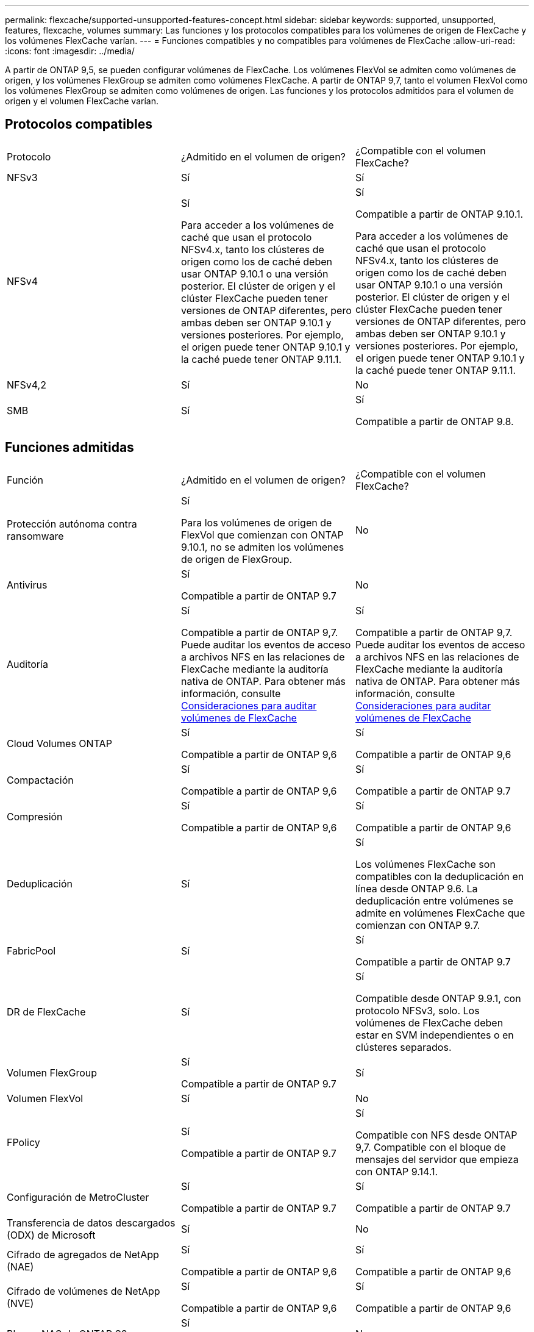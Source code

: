 ---
permalink: flexcache/supported-unsupported-features-concept.html 
sidebar: sidebar 
keywords: supported, unsupported, features, flexcache, volumes 
summary: Las funciones y los protocolos compatibles para los volúmenes de origen de FlexCache y los volúmenes FlexCache varían. 
---
= Funciones compatibles y no compatibles para volúmenes de FlexCache
:allow-uri-read: 
:icons: font
:imagesdir: ../media/


[role="lead"]
A partir de ONTAP 9,5, se pueden configurar volúmenes de FlexCache.  Los volúmenes FlexVol se admiten como volúmenes de origen, y los volúmenes FlexGroup se admiten como volúmenes FlexCache.  A partir de ONTAP 9,7, tanto el volumen FlexVol como los volúmenes FlexGroup se admiten como volúmenes de origen.  Las funciones y los protocolos admitidos para el volumen de origen y el volumen FlexCache varían.



== Protocolos compatibles

|===


| Protocolo | ¿Admitido en el volumen de origen? | ¿Compatible con el volumen FlexCache? 


 a| 
NFSv3
 a| 
Sí
 a| 
Sí



 a| 
NFSv4
 a| 
Sí

Para acceder a los volúmenes de caché que usan el protocolo NFSv4.x, tanto los clústeres de origen como los de caché deben usar ONTAP 9.10.1 o una versión posterior. El clúster de origen y el clúster FlexCache pueden tener versiones de ONTAP diferentes, pero ambas deben ser ONTAP 9.10.1 y versiones posteriores. Por ejemplo, el origen puede tener ONTAP 9.10.1 y la caché puede tener ONTAP 9.11.1.
 a| 
Sí

Compatible a partir de ONTAP 9.10.1.

Para acceder a los volúmenes de caché que usan el protocolo NFSv4.x, tanto los clústeres de origen como los de caché deben usar ONTAP 9.10.1 o una versión posterior. El clúster de origen y el clúster FlexCache pueden tener versiones de ONTAP diferentes, pero ambas deben ser ONTAP 9.10.1 y versiones posteriores. Por ejemplo, el origen puede tener ONTAP 9.10.1 y la caché puede tener ONTAP 9.11.1.



 a| 
NFSv4,2
 a| 
Sí
 a| 
No



 a| 
SMB
 a| 
Sí
 a| 
Sí

Compatible a partir de ONTAP 9.8.

|===


== Funciones admitidas

|===


| Función | ¿Admitido en el volumen de origen? | ¿Compatible con el volumen FlexCache? 


 a| 
Protección autónoma contra ransomware
 a| 
Sí

Para los volúmenes de origen de FlexVol que comienzan con ONTAP 9.10.1, no se admiten los volúmenes de origen de FlexGroup.
 a| 
No



 a| 
Antivirus
 a| 
Sí

Compatible a partir de ONTAP 9.7
 a| 
No



 a| 
Auditoría
 a| 
Sí

Compatible a partir de ONTAP 9,7.
Puede auditar los eventos de acceso a archivos NFS en las relaciones de FlexCache mediante la auditoría nativa de ONTAP.
Para obtener más información, consulte xref:audit-flexcache-volumes-concept.adoc[Consideraciones para auditar volúmenes de FlexCache]
 a| 
Sí

Compatible a partir de ONTAP 9,7.
Puede auditar los eventos de acceso a archivos NFS en las relaciones de FlexCache mediante la auditoría nativa de ONTAP.
Para obtener más información, consulte xref:audit-flexcache-volumes-concept.adoc[Consideraciones para auditar volúmenes de FlexCache]



 a| 
Cloud Volumes ONTAP
 a| 
Sí

Compatible a partir de ONTAP 9,6
 a| 
Sí

Compatible a partir de ONTAP 9,6



 a| 
Compactación
 a| 
Sí

Compatible a partir de ONTAP 9,6
 a| 
Sí

Compatible a partir de ONTAP 9.7



 a| 
Compresión
 a| 
Sí

Compatible a partir de ONTAP 9,6
 a| 
Sí

Compatible a partir de ONTAP 9,6



 a| 
Deduplicación
 a| 
Sí
 a| 
Sí

Los volúmenes FlexCache son compatibles con la deduplicación en línea desde ONTAP 9.6. La deduplicación entre volúmenes se admite en volúmenes FlexCache que comienzan con ONTAP 9.7.



 a| 
FabricPool
 a| 
Sí
 a| 
Sí

Compatible a partir de ONTAP 9.7



 a| 
DR de FlexCache
 a| 
Sí
 a| 
Sí

Compatible desde ONTAP 9.9.1, con protocolo NFSv3, solo. Los volúmenes de FlexCache deben estar en SVM independientes o en clústeres separados.



 a| 
Volumen FlexGroup
 a| 
Sí

Compatible a partir de ONTAP 9.7
 a| 
Sí



 a| 
Volumen FlexVol
 a| 
Sí
 a| 
No



 a| 
FPolicy
 a| 
Sí

Compatible a partir de ONTAP 9.7
 a| 
Sí

Compatible con NFS desde ONTAP 9,7.
Compatible con el bloque de mensajes del servidor que empieza con ONTAP 9.14.1.



 a| 
Configuración de MetroCluster
 a| 
Sí

Compatible a partir de ONTAP 9.7
 a| 
Sí

Compatible a partir de ONTAP 9.7



 a| 
Transferencia de datos descargados (ODX) de Microsoft
 a| 
Sí
 a| 
No



 a| 
Cifrado de agregados de NetApp (NAE)
 a| 
Sí

Compatible a partir de ONTAP 9,6
 a| 
Sí

Compatible a partir de ONTAP 9,6



 a| 
Cifrado de volúmenes de NetApp (NVE)
 a| 
Sí

Compatible a partir de ONTAP 9,6
 a| 
Sí

Compatible a partir de ONTAP 9,6



 a| 
Bloque NAS de ONTAP S3
 a| 
Sí

Compatible a partir de ONTAP 9.12.1
 a| 
No



 a| 
Calidad de servicio
 a| 
Sí
 a| 
Sí


NOTE: La calidad de servicio en el nivel de archivo no se admite para los volúmenes FlexCache.



 a| 
Qtrees
 a| 
Sí

A partir de ONTAP 9,6, se pueden crear y modificar qtrees. Los qtrees creados en el origen pueden accederse en la caché.
 a| 
No



 a| 
Cuotas
 a| 
Sí

A partir de ONTAP 9,6, la aplicación de cuotas de los volúmenes de origen FlexCache se admite para usuarios y grupos.
 a| 
No

En el modo de escritura FlexCache (el modo predeterminado), las escrituras en la caché se reenvían al volumen de origen. Las cuotas se aplican en el origen.


NOTE: A partir de ONTAP 9.6, se admite la cuota remota (rquota) en los volúmenes FlexCache.



 a| 
Notificación de cambio de SMB
 a| 
Sí
 a| 
No



 a| 
Volúmenes de SnapLock
 a| 
No
 a| 
No



 a| 
Relaciones asíncronas de SnapMirror*
 a| 
Sí
 a| 
No



 a| 
 a| 
*Orígenes de FlexCache:

* Es posible tener un volumen de FlexCache a partir de un FlexVol de origen
* Es posible tener un volumen de FlexCache a partir de un FlexGroup de origen
* Puede tener un volumen de FlexCache desde un volumen primario de origen en una relación de SnapMirror.
* A partir de ONTAP 9.8, un volumen secundario de SnapMirror puede ser un volumen de origen de FlexCache.




 a| 
Relaciones de SnapMirror Synchronous
 a| 
No
 a| 
No



 a| 
SnapRestore
 a| 
Sí
 a| 
No



 a| 
Copias Snapshot
 a| 
Sí
 a| 
No



 a| 
Configuración de recuperación ante desastres de SVM
 a| 
Sí

Con compatibilidad a partir con ONTAP 9.5. La SVM principal de una relación de recuperación ante desastres de SVM puede tener el volumen de origen; no obstante, si la relación de recuperación ante desastres de SVM está rota, debe volver a crearse la relación de FlexCache con un nuevo volumen de origen.
 a| 
No

Puede tener volúmenes FlexCache en SVM primarias, pero no en SVM secundarias. Cualquier volumen FlexCache de la SVM principal no se replica como parte de la relación de recuperación ante desastres de SVM.



 a| 
Protección de acceso a nivel de almacenamiento (ESCORIA)
 a| 
No
 a| 
No



 a| 
Aprovisionamiento ligero
 a| 
Sí
 a| 
Sí

Compatible a partir de ONTAP 9.7



 a| 
Clonado de volúmenes
 a| 
Sí

Se admite la clonado de un volumen de origen y de los archivos en el volumen de origen a partir de ONTAP 9.6.
 a| 
No



 a| 
Movimiento de volúmenes
 a| 
Sí
 a| 
Sí (solo para componentes de volumen)

ONTAP 9,6 y versiones posteriores admiten el movimiento de constituyentes de volúmenes de un volumen FlexCache.



 a| 
Realojamiento de volúmenes
 a| 
No
 a| 
No



 a| 
API de vStorage para integración de cabinas (VAAI)
 a| 
Sí
 a| 
No

|===

NOTE: En las versiones de ONTAP 9 anteriores a la 9.5, los volúmenes FlexVol de origen solo pueden proporcionar datos a volúmenes FlexCache creados en sistemas que ejecutan Data ONTAP 8.2.x en 7-Mode. A partir de ONTAP 9.5, los volúmenes FlexVol de origen también pueden proporcionar datos a FlexCache Volumes en sistemas ONTAP 9. Para obtener más información sobre la migración de FlexCache de 7-Mode a ONTAP 9 FlexCache, consulte link:https://www.netapp.com/pdf.html?item=/media/7336-tr4743pdf.pdf["Informe técnico de NetApp 4743: FlexCache en ONTAP"].
